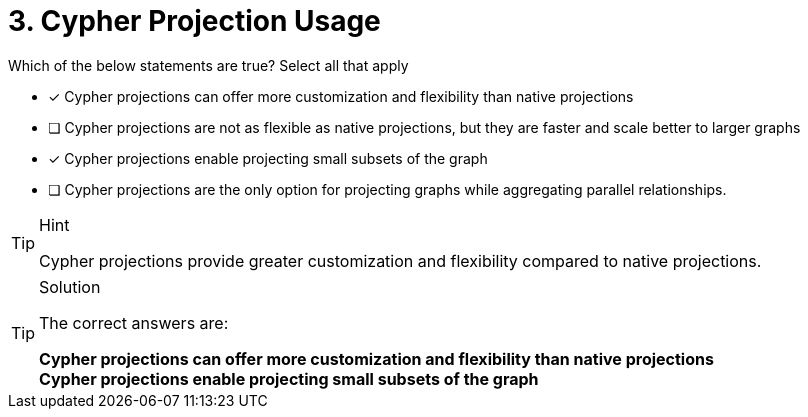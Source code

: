 [.question]
= 3. Cypher Projection Usage

Which of the below statements are true?  Select all that apply

* [x] Cypher projections can offer more customization and flexibility than native projections
* [ ] Cypher projections are not as flexible as native projections, but they are faster and scale better to larger graphs
* [x] Cypher projections enable projecting small subsets of the graph
* [ ] Cypher projections are the only option for projecting graphs while aggregating parallel relationships.

[TIP,role=hint]
.Hint
====
Cypher projections provide greater customization and flexibility compared to native projections.
====

[TIP,role=solution]
.Solution
====
The correct answers are:

**Cypher projections can offer more customization and flexibility than native projections** +
**Cypher projections enable projecting small subsets of the graph**
====
